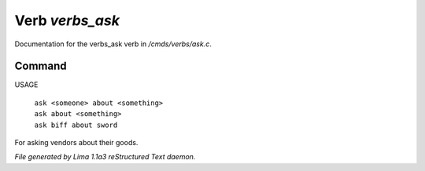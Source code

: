 Verb *verbs_ask*
*****************

Documentation for the verbs_ask verb in */cmds/verbs/ask.c*.

Command
=======

USAGE

 |  ``ask <someone> about <something>``
 |  ``ask about <something>``
 |  ``ask biff about sword``

For asking vendors about their goods.

.. TAGS: RST



*File generated by Lima 1.1a3 reStructured Text daemon.*
